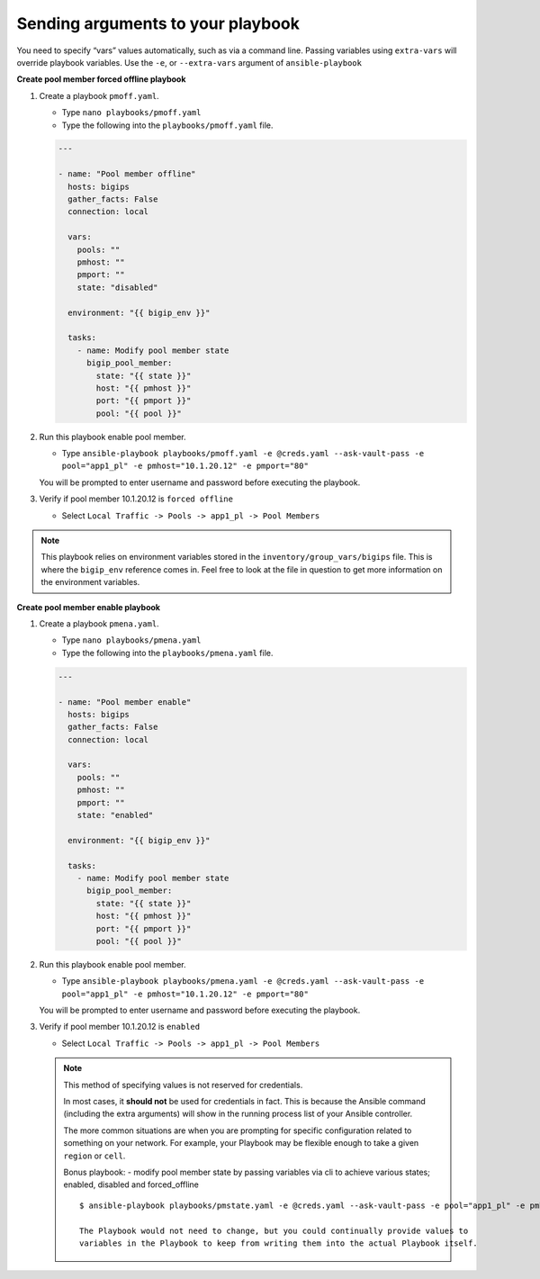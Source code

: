 Sending arguments to your playbook
==================================

You need to specify “vars” values automatically, such as via a command line.
Passing variables using ``extra-vars`` will override playbook variables.
Use the ``-e``, or ``--extra-vars`` argument of ``ansible-playbook``


**Create pool member forced offline playbook**

#. Create a playbook ``pmoff.yaml``.

   - Type ``nano playbooks/pmoff.yaml``
   - Type the following into the ``playbooks/pmoff.yaml`` file.


   .. code::

    ---

    - name: "Pool member offline"
      hosts: bigips
      gather_facts: False
      connection: local

      vars:
        pools: ""
        pmhost: ""
        pmport: ""
        state: "disabled"

      environment: "{{ bigip_env }}"

      tasks:
        - name: Modify pool member state
          bigip_pool_member:
            state: "{{ state }}"
            host: "{{ pmhost }}"
            port: "{{ pmport }}"
            pool: "{{ pool }}"

#. Run this playbook enable pool member.

   - Type ``ansible-playbook playbooks/pmoff.yaml -e @creds.yaml --ask-vault-pass -e pool="app1_pl" -e pmhost="10.1.20.12" -e pmport="80"``

   You will be prompted to enter username and password before executing the
   playbook.

#. Verify if pool member 10.1.20.12 is ``forced offline``

   - Select ``Local Traffic -> Pools -> app1_pl -> Pool Members``

.. NOTE::
   This playbook relies on environment variables stored in the ``inventory/group_vars/bigips`` file.  This is where the ``bigip_env`` reference comes in.  Feel free to look at the file in question to get more information on the environment variables.
   ::


**Create pool member enable playbook**

#. Create a playbook ``pmena.yaml``.

   - Type ``nano playbooks/pmena.yaml``
   - Type the following into the ``playbooks/pmena.yaml`` file.


   .. code::

    ---

    - name: "Pool member enable"
      hosts: bigips
      gather_facts: False
      connection: local

      vars:
        pools: ""
        pmhost: ""
        pmport: ""
        state: "enabled"

      environment: "{{ bigip_env }}"

      tasks:
        - name: Modify pool member state
          bigip_pool_member:
            state: "{{ state }}"
            host: "{{ pmhost }}"
            port: "{{ pmport }}"
            pool: "{{ pool }}"

#. Run this playbook enable pool member.

   - Type ``ansible-playbook playbooks/pmena.yaml -e @creds.yaml --ask-vault-pass -e pool="app1_pl" -e pmhost="10.1.20.12" -e pmport="80"``

   You will be prompted to enter username and password before executing the
   playbook.

#. Verify if pool member 10.1.20.12 is ``enabled``

   - Select ``Local Traffic -> Pools -> app1_pl -> Pool Members``

   .. NOTE::

     This method of specifying values is not reserved for credentials.

     In most cases, it **should not** be used for credentials in fact. This is
     because the Ansible command (including the extra arguments) will show in
     the running process list of your Ansible controller.

     The more common situations are when you are prompting for specific configuration
     related to something on your network. For example, your Playbook may be flexible
     enough to take a given ``region`` or ``cell``.

     Bonus playbook: - modify pool member state by passing variables via cli to achieve various states; enabled, disabled and forced_offline

     ::

      $ ansible-playbook playbooks/pmstate.yaml -e @creds.yaml --ask-vault-pass -e pool="app1_pl" -e pmhost="10.1.20.12" -e pmport="80" -e state="forced_offline"

      The Playbook would not need to change, but you could continually provide values to
      variables in the Playbook to keep from writing them into the actual Playbook itself.
